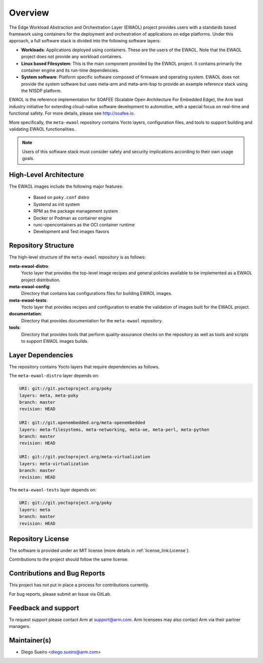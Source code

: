 Overview
========

The Edge Workload Abstraction and Orchestration Layer (EWAOL) project provides
users with a standards based framework using containers for the deployment and
orchestration of applications on edge platforms. Under this approach, a full
software stack is divided into the following software layers:

* **Workloads**: Applications deployed using containers. These are the users of
  the EWAOL. Note that the EWAOL project does not provide any workload
  containers.

* **Linux based Filesystem**: This is the main component provided by the EWAOL
  project. It contains primarily the container engine and its run-time
  dependencies.

* **System software**: Platform specific software composed of firmware and
  operating system. EWAOL does not provide the system software but uses meta-arm
  and meta-arm-bsp to provide an example reference stack using the N1SDP
  platform.

EWAOL is the reference implementation for SOAFEE (Scalable Open Architecture
For Embedded Edge), the Arm lead industry initiative for extending cloud-native
software development to automotive, with a special focus on real-time and
functional safety. For more details, please see `<http://soafee.io>`_.

More specifically, the ``meta-ewaol`` repository contains Yocto layers,
configuration files, and tools to support building and validating EWAOL
functionalities.

.. note::
    Users of this software stack must consider safety and security implications
    according to their own usage goals.

.. _overview_high-level_architecture:

High-Level Architecture
-----------------------

.. image:: images/ewaol_arch_overview.png

The EWAOL images include the following major features:

  * Based on ``poky.conf`` distro
  * Systemd as init system
  * RPM as the package management system
  * Docker or Podman as container engine
  * runc-opencontainers as the OCI container runtime
  * Development and Test images flavors

Repository Structure
--------------------

The high-level structure of the ``meta-ewaol`` repository is as follows:

**meta-ewaol-distro**:
  Yocto layer that provides the top-level image recipes and general policies
  available to be implemented as a EWAOL project distribution.

**meta-ewaol-config**:
  Directory that contains kas configurations files for building EWAOL images.

**meta-ewaol-tests**:
  Yocto layer that provides recipes and configuration to enable the validation
  of images built for the EWAOL project.

**documentation**:
  Directory that provides documentation for the ``meta-ewaol`` repository.

**tools**:
  Directory that provides tools that perform quality-assurance checks on the
  repository as well as tools and scripts to support EWAOL images builds.

.. _readme_layer_dependencies:

Layer Dependencies
-------------------

The repository contains Yocto layers that require dependencies as follows.

The ``meta-ewaol-distro`` layer depends on:

.. code-block:: yaml

    URI: git://git.yoctoproject.org/poky
    layers: meta, meta-poky
    branch: master
    revision: HEAD

    URI: git://git.openembedded.org/meta-openembedded
    layers: meta-filesystems, meta-networking, meta-oe, meta-perl, meta-python
    branch: master
    revision: HEAD

    URI: git://git.yoctoproject.org/meta-virtualization
    layers: meta-virtualization
    branch: master
    revision: HEAD


The ``meta-ewaol-tests`` layer depends on:

.. code-block:: yaml

    URI: git://git.yoctoproject.org/poky
    layers: meta
    branch: master
    revision: HEAD

Repository License
------------------

The software is provided under an MIT license (more details in
:ref:`license_link:License`).

Contributions to the project should follow the same license.

Contributions and Bug Reports
-----------------------------

This project has not put in place a process for contributions currently.

For bug reports, please submit an Issue via GitLab.

Feedback and support
--------------------

To request support please contact Arm at support@arm.com. Arm licensees may
also contact Arm via their partner managers.

Maintainer(s)
-------------

* Diego Sueiro <diego.sueiro@arm.com>
